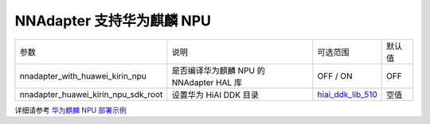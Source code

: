 NNAdapter 支持华为麒麟 NPU
^^^^^^^^^^^^^^^^^^^^^^^^^

.. list-table::

   * - 参数
     - 说明
     - 可选范围
     - 默认值
   * - nnadapter_with_huawei_kirin_npu
     - 是否编译华为麒麟 NPU 的 NNAdapter HAL 库
     - OFF / ON
     - OFF
   * - nnadapter_huawei_kirin_npu_sdk_root
     - 设置华为 HiAI DDK 目录
     - `hiai_ddk_lib_510 <https://paddlelite-demo.bj.bcebos.com/devices/huawei/kirin/hiai_ddk_lib_510.tar.gz>`_
     - 空值

详细请参考 `华为麒麟 NPU 部署示例 <https://www.paddlepaddle.org.cn/lite/develop/demo_guides/huawei_kirin_npu.html>`_